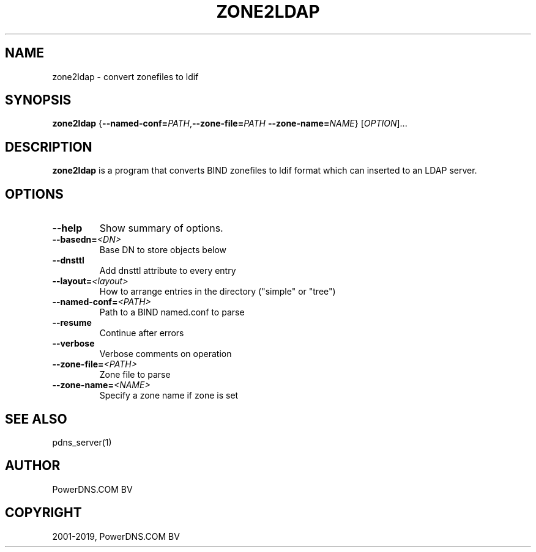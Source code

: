 .\" Man page generated from reStructuredText.
.
.TH "ZONE2LDAP" "1" "Jun 13, 2019" "4.2" "PowerDNS Authoritative Server"
.SH NAME
zone2ldap \- convert zonefiles to ldif
.
.nr rst2man-indent-level 0
.
.de1 rstReportMargin
\\$1 \\n[an-margin]
level \\n[rst2man-indent-level]
level margin: \\n[rst2man-indent\\n[rst2man-indent-level]]
-
\\n[rst2man-indent0]
\\n[rst2man-indent1]
\\n[rst2man-indent2]
..
.de1 INDENT
.\" .rstReportMargin pre:
. RS \\$1
. nr rst2man-indent\\n[rst2man-indent-level] \\n[an-margin]
. nr rst2man-indent-level +1
.\" .rstReportMargin post:
..
.de UNINDENT
. RE
.\" indent \\n[an-margin]
.\" old: \\n[rst2man-indent\\n[rst2man-indent-level]]
.nr rst2man-indent-level -1
.\" new: \\n[rst2man-indent\\n[rst2man-indent-level]]
.in \\n[rst2man-indent\\n[rst2man-indent-level]]u
..
.SH SYNOPSIS
.sp
\fBzone2ldap\fP {\fB\-\-named\-conf=\fP\fIPATH\fP,\fB\-\-zone\-file=\fP\fIPATH\fP \fB\-\-zone\-name=\fP\fINAME\fP} [\fIOPTION\fP]...
.SH DESCRIPTION
.sp
\fBzone2ldap\fP is a program that converts BIND zonefiles to ldif format
which can inserted to an LDAP server.
.SH OPTIONS
.INDENT 0.0
.TP
.B \-\-help
Show summary of options.
.TP
.BI \-\-basedn\fB= <DN>
Base DN to store objects below
.TP
.B \-\-dnsttl
Add dnsttl attribute to every entry
.TP
.BI \-\-layout\fB= <layout>
How to arrange entries in the directory ("simple" or "tree")
.TP
.BI \-\-named\-conf\fB= <PATH>
Path to a BIND named.conf to parse
.TP
.B \-\-resume
Continue after errors
.TP
.B \-\-verbose
Verbose comments on operation
.TP
.BI \-\-zone\-file\fB= <PATH>
Zone file to parse
.TP
.BI \-\-zone\-name\fB= <NAME>
Specify a zone name if zone is set
.UNINDENT
.SH SEE ALSO
.sp
pdns_server(1)
.SH AUTHOR
PowerDNS.COM BV
.SH COPYRIGHT
2001-2019, PowerDNS.COM BV
.\" Generated by docutils manpage writer.
.
